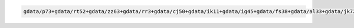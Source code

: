 .. code-block::

   gdata/p73+gdata/rt52+gdata/zz63+gdata/rr3+gdata/cj50+gdata/ik11+gdata/ig45+gdata/fs38+gdata/al33+gdata/jk72+gdata/xp65+gdata/oi10+gdata/py18+gdata/hq89